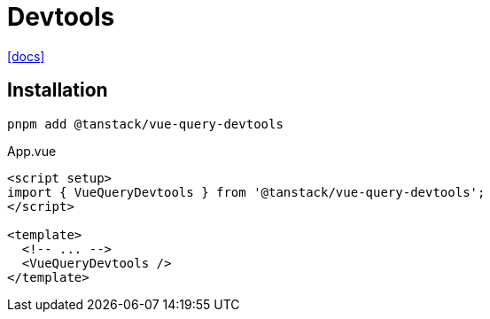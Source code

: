 = Devtools
:url-docs: https://tanstack.com/query/latest/docs/framework/vue/devtools

{url-docs}[[docs\]]

== Installation

[source,bash]
----
pnpm add @tanstack/vue-query-devtools
----

[source,javascript,title="App.vue"]
----
<script setup>
import { VueQueryDevtools } from '@tanstack/vue-query-devtools';
</script>

<template>
  <!-- ... -->
  <VueQueryDevtools />
</template>
----